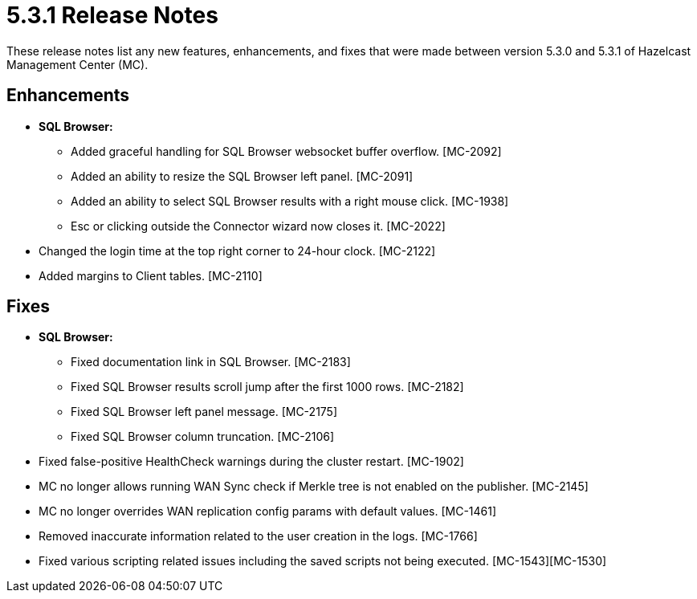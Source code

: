 = 5.3.1 Release Notes
:description: These release notes list any new features, enhancements, and fixes that were made between version 5.3.0 and 5.3.1 of Hazelcast Management Center (MC).

{description}

[[enh-531]]
== Enhancements

* **SQL Browser:**
** Added graceful handling for SQL Browser websocket buffer overflow. [MC-2092]
** Added an ability to resize the SQL Browser left panel. [MC-2091]
** Added an ability to select SQL Browser results with a right mouse click. [MC-1938]
** Esc or clicking outside the Connector wizard now closes it. [MC-2022]
* Changed the login time at the top right corner to 24-hour clock. [MC-2122]
* Added margins to Client tables. [MC-2110]


[[fixes-531]]
== Fixes

* **SQL Browser:**
** Fixed documentation link in SQL Browser. [MC-2183]
** Fixed SQL Browser results scroll jump after the first 1000 rows. [MC-2182]
** Fixed SQL Browser left panel message. [MC-2175]
** Fixed SQL Browser column truncation. [MC-2106]
* Fixed false-positive HealthCheck warnings during the cluster restart. [MC-1902]
* MC no longer allows running WAN Sync check if Merkle tree is not enabled on the publisher. [MC-2145]
* MC no longer overrides WAN replication config params with default values. [MC-1461]
* Removed inaccurate information related to the user creation in the logs. [MC-1766]
* Fixed various scripting related issues including the saved scripts not being executed. [MC-1543][MC-1530]